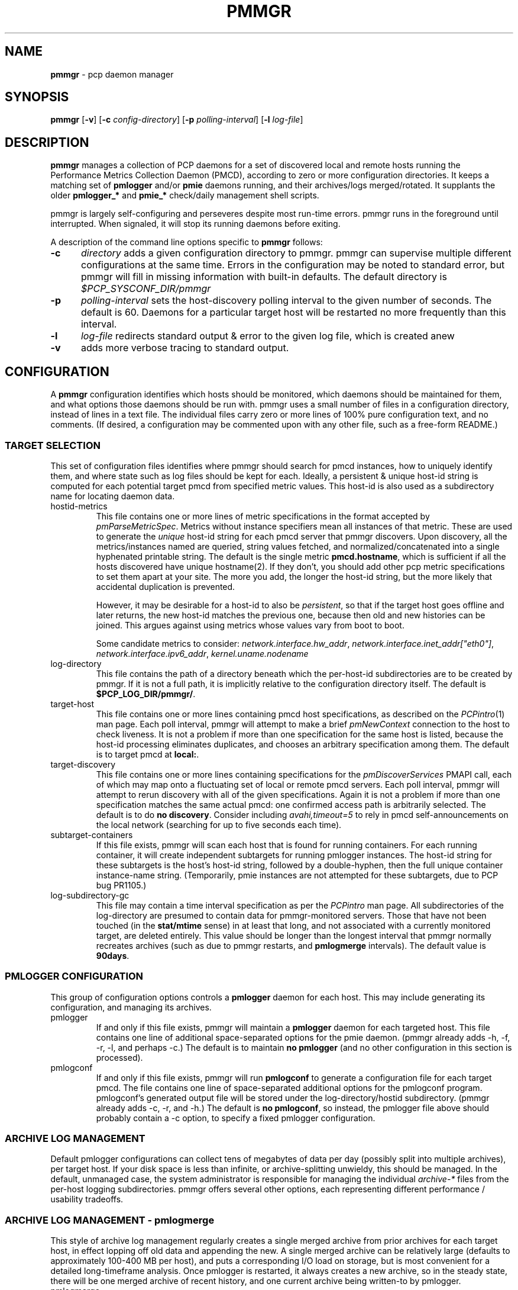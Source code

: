 '\"! tbl | mmdoc
'\"macro stdmacro
.\"
.\" Copyright (c) 2013-2015 Red Hat, Inc.  All Rights Reserved.
.\"
.\" This program is free software; you can redistribute it and/or modify it
.\" under the terms of the GNU General Public License as published by the
.\" Free Software Foundation; either version 2 of the License, or (at your
.\" option) any later version.
.\"
.\" This program is distributed in the hope that it will be useful, but
.\" WITHOUT ANY WARRANTY; without even the implied warranty of MERCHANTABILITY
.\" or FITNESS FOR A PARTICULAR PURPOSE.  See the GNU General Public License
.\" for more details.
.\"
.\"
.TH PMMGR 1 "PCP" "Performance Co-Pilot"
.SH NAME
\f3pmmgr\f1 \- pcp daemon manager
.SH SYNOPSIS
\f3pmmgr\f1
[\f3\-v\f1]
[\f3\-c\f1 \f2config-directory\f1]
[\f3\-p\f1 \f2polling-interval\f1]
[\f3\-l\f1 \f2log-file\f1]

.SH DESCRIPTION
.B pmmgr
manages a collection of PCP daemons for a set of discovered local and
remote hosts running the Performance Metrics Collection Daemon (PMCD),
according to zero or more configuration directories.  It keeps a
matching set of
.BR pmlogger " and/or " pmie
daemons running, and their archives/logs merged/rotated.  It supplants
the older
.BR pmlogger_* " and " pmie_*
check/daily management shell scripts.
.P
pmmgr is largely self-configuring and perseveres despite most run-time
errors.  pmmgr runs in the foreground until interrupted.  When signaled,
it will stop its running daemons before exiting.
.P
A description of the command line options specific to
.B pmmgr
follows:
.TP 5
.B \-c
.I directory
adds a given configuration directory to pmmgr.  pmmgr can supervise
multiple different configurations at the same time.  Errors in the
configuration may be noted to standard error, but pmmgr will fill in
missing information with built-in defaults.  The default directory is
.I $PCP_SYSCONF_DIR/pmmgr
.TP
.B \-p
.I polling-interval
sets the host-discovery polling interval to the given number of seconds.
The default is 60.  Daemons for a particular target host will be restarted
no more frequently than this interval.
.TP
.B \-l
.I log-file
redirects standard output & error to the given log file, which is created anew
.TP
.B \-v
adds more verbose tracing to standard output.

.SH CONFIGURATION
A
.B pmmgr
configuration identifies which hosts should be monitored, which
daemons should be maintained for them, and what options those daemons
should be run with.  pmmgr uses a small number of files in a
configuration directory, instead of lines in a text file.  The
individual files carry zero or more lines of 100% pure configuration
text, and no comments.  (If desired, a configuration may be commented
upon with any other file, such as a free-form README.)

.SS TARGET SELECTION

This set of configuration files identifies where pmmgr should search
for pmcd instances, how to uniquely identify them, and where state
such as log files should be kept for each.  Ideally, a persistent &
unique host-id string is computed for each potential target pmcd from
specified metric values.  This host-id is also used as a subdirectory
name for locating daemon data.

.TP
hostid\-metrics
This file contains one or more lines of metric specifications in the format
accepted by
.IR pmParseMetricSpec .
Metrics without instance specifiers mean all instances of that metric.
These are used to generate the
.IR unique
host-id string for each pmcd server that pmmgr discovers.  Upon discovery,
all the metrics/instances named are queried, string values fetched, and
normalized/concatenated into a single hyphenated printable string.
The default is the single metric
.BR pmcd.hostname ,
which is sufficient if all the hosts discovered have unique hostname(2).  If
they don't, you should add other pcp metric specifications to set them apart
at your site.  The more you add, the longer the host-id string, but the more
likely that accidental duplication is prevented.

However, it may be desirable for a host-id to also be
.IR persistent ,
so that if the target host goes offline and later returns, the new
host-id matches the previous one, because then old and new histories can be joined.
This argues against using metrics whose values vary from boot to boot.

Some candidate metrics to consider:
.IR network.interface.hw_addr ", " network.interface.inet_addr["eth0"] ", "
.IR network.interface.ipv6_addr ", " kernel.uname.nodename
.\" some others would be nice to have:
.\" CPU serial numbers
.\" VM uuid
.\" DMI serial numbers

.TP
log\-directory
This file contains the path of a directory beneath which the per-host-id
subdirectories are to be created by pmmgr.  If it is not a full path, it
is implicitly relative to the configuration directory itself.  The default is
.BR $PCP_LOG_DIR/pmmgr/ .

.TP
target\-host
This file contains one or more lines containing pmcd host specifications, as
described on the
.IR PCPintro (1)
man page.  Each poll interval, pmmgr will attempt to make a brief
.IR pmNewContext
connection to the host to check liveness.  It is not a problem if more than
one specification for the same host is listed, because the host-id processing
eliminates duplicates, and chooses an arbitrary specification among them.
The default is to target pmcd at
.BR local: .

.TP
target\-discovery
This file contains one or more lines containing specifications for the
.IR pmDiscoverServices
PMAPI call, each of which may map onto a fluctuating set of local or remote
pmcd servers.  Each poll interval, pmmgr will attempt to rerun discovery with
all of the given specifications.  Again it is not a problem if more than one
specification matches the same actual pmcd: one confirmed access path is
arbitrarily selected.  The default is to do
.BR "no discovery" .
Consider including
.IR avahi,timeout=5
to rely in pmcd self-announcements on the local network (searching for up to
five seconds each time).

.TP
subtarget\-containers
If this file exists, pmmgr will scan each host that is found for
running containers.  For each running container, it will create
independent subtargets for running pmlogger instances.
The host-id string for these subtargets is the host's host-id
string, followed by a double-hyphen, then the full unique container
instance-name string.  (Temporarily, pmie instances are not attempted
for these subtargets, due to PCP bug PR1105.)

.TP
log\-subdirectory\-gc
This file may contain a time interval specification as per the
.IR PCPintro
man page.  All subdirectories of the log\-directory are
presumed to contain data for pmmgr-monitored servers.  Those that
have not been touched (in the
.BR stat/mtime
sense) in at least that long, and not associated with a currently
monitored target, are deleted entirely.  This value should be
longer than the longest interval that pmmgr normally recreates
archives (such as due to pmmgr restarts, and
.BR pmlogmerge
intervals).  The default value is
.BR 90days .

.SS PMLOGGER CONFIGURATION

This group of configuration options controls a
.BR pmlogger
daemon for each host.  This may include generating its configuration,
and managing its archives.

.TP
pmlogger
If and only if this file exists, pmmgr will maintain a
.BR pmlogger
daemon for each
targeted host.  This file contains one line of additional space-separated options
for the pmie daemon.  (pmmgr already adds \-h, \-f, \-r, \-l, and perhaps \-c.)  The
default is to maintain
.BR "no pmlogger"
(and no other configuration in this section is processed).

.TP
pmlogconf
If and only if this file exists, pmmgr will run
.BR pmlogconf
to generate a configuration
file for each target pmcd.  The file contains one line of space-separated additional
options for the pmlogconf program.  pmlogconf's generated output file will be stored under
the log\-directory/hostid subdirectory.  (pmmgr already adds \-c, \-r, and \-h.)  The
default is
.BR "no pmlogconf" ,
so instead, the pmlogger file above should probably contain a \-c option, to
specify a fixed pmlogger configuration.

.SS ARCHIVE LOG MANAGEMENT

Default pmlogger configurations can collect tens of megabytes of data
per day (possibly split into multiple archives), per target host.  If
your disk space is less than infinite, or archive-splitting unwieldy,
this should be managed.  In the default, unmanaged case, the system
administrator is responsible for managing the individual
.IR archive-*
files from the per-host logging subdirectories.  pmmgr offers several
other options, each representing different performance / usability
tradeoffs.

.SS ARCHIVE LOG MANAGEMENT - pmlogmerge

This style of archive log management regularly creates a single merged
archive from prior archives for each target host, in effect lopping
off old data and appending the new.  A single merged archive can be
relatively large (defaults to approximately 100-400 MB per host), and
puts a corresponding I/O load on storage, but is most convenient for a
detailed long-timeframe analysis.  Once pmlogger is restarted, it
always creates a new archive, so in the steady state, there will be
one merged archive of recent history, and one current archive being
written-to by pmlogger.

.TP
pmlogmerge
If this file exists, pmmgr will run
.BR pmlogextract
to periodically merge together preexisting log archives for each
target pmcd into a single large one.  Then, the preexisting log
archives are deleted (including any prior merged ones).
This configuration file may contain a time interval specification as per the
.IR PCPintro
man page, representing the period after which pmlogger should be temporarily
stopped, and archives merged.  It represents the maximum amount of time that
the merged archive \fIlags\fR the present time. The default is
.BR 24hours .

.TP
pmlogmerge\-granular
If this file exists, pmmgr will merge only a subset of preexisting
log archives into the new one, instead of all of them, so as to
approximate a granular, aligned set of merged archives.  The subset
chosen corresponds to the previous time interval specified by the
\fIpmlogmerge\fR control file.
The default is
.BR "no granularity" .

.TP
pmlogmerge\-rewrite
If this file exists, pmmgr will run
.BR "pmlogrewrite -i"
(plus any other options listed in this file) on each input archive before
merging it.  This will naturally require more disk I/O.  The default is
.BR "no rewriting" .

.TP
pmlogmerge\-retain
pmmgr reduces/deletes any original-resolution archives after a time
period specified by this file, as measured by the file mtime.
The period will also be passed to pmlogextract as a
negative parameter to \-S.  The default is
.BR 14days .
To store archives indefinitely, set this to a large quantity
like "99999weeks".

.TP
pmlogreduce
If this file exists, then prior to removing archives that
expire past the
.I pmlogmerge\-retain
period, they are processed with
.I pmlogreduce
to create reduced archives (named \fBreduced-*\fR).  If the
file contains space-separated options, they are passed onto
pmlogreduce.  (By default, pmlogreduce downsamples to a
600-second interval.)

.TP
pmlogreduce\-retain
If this file exists, then reduced archives (identified by the
\fBreduced-*\fR pattern) are deleted after a time period
specified by this file, as measured from the file mtime.
Since this time is likely that of the pmlogreduce run, the
total retention time will be approximately the pmlogmerge\-retain
time \fBplus\fR the pmlogreduce\-retain time.
The default is
.BR 90days .
To store reduced archives indefinitely, set this to a large
quantity like "99999weeks".

.SS PMIE CONFIGURATION

This group of configuration options controls a
.BR pmie
daemon for each host.  This may include generating a custom
configuration.

.TP
pmie
If and only if this file exists, pmmgr will maintain a
.BR pmie
daemon for each
targeted pmcd.  This file contains one line of additional space-separated options
for the pmie daemon.  (pmmgr already adds \-h, \-f, \-l, and perhaps \-c.)  The
default is to maintain
.BR "no pmie"
(and no other configuration in this section is processed).

.TP
pmieconf
If and only if this file exists, pmmgr will run
.BR pmieconf
to generate a configuration
file for each target pmcd.  The file  contains one line of space-separated additional
options for the pmieconf program.  pmieconf's generated output file will be stored under
the log\-directory/hostid subdirectory.  (pmmgr already adds \-F, \-c, and \-f.)  The
default is
.BR "no pmieconf" ,
so instead, the pmie file above should probably contain a \-c option, to
specify a fixed pmie configuration.

.SH FILES
.PD 0
.TP 10
.BI $PCP_SYSCONFIG_DIR/pmmgr/
default configuration directory
.TP
.BI $PCP_LOG_DIR/pmmgr/
default logging directory
.PD

.SH BUGS


.SH "PCP ENVIRONMENT"
Environment variables with the prefix
.B PCP_
are used to parametrize the file and directory names
used by PCP.
On each installation, the file
.I /etc/pcp.conf
contains the local values for these variables.
The
.B $PCP_CONF
variable may be used to specify an alternative
configuration file,
as described in
.BR pcp.conf (5).


.SH SEE ALSO
.BR PCPIntro (1),
.BR pmcd (1),
.BR pmlogconf (1),
.BR pmlogger (1),
.BR pmieconf (1),
.BR pmie (1),
.BR pmlogreduce (1),
.BR pcp.conf (5)
and
.BR pcp.env (5).
